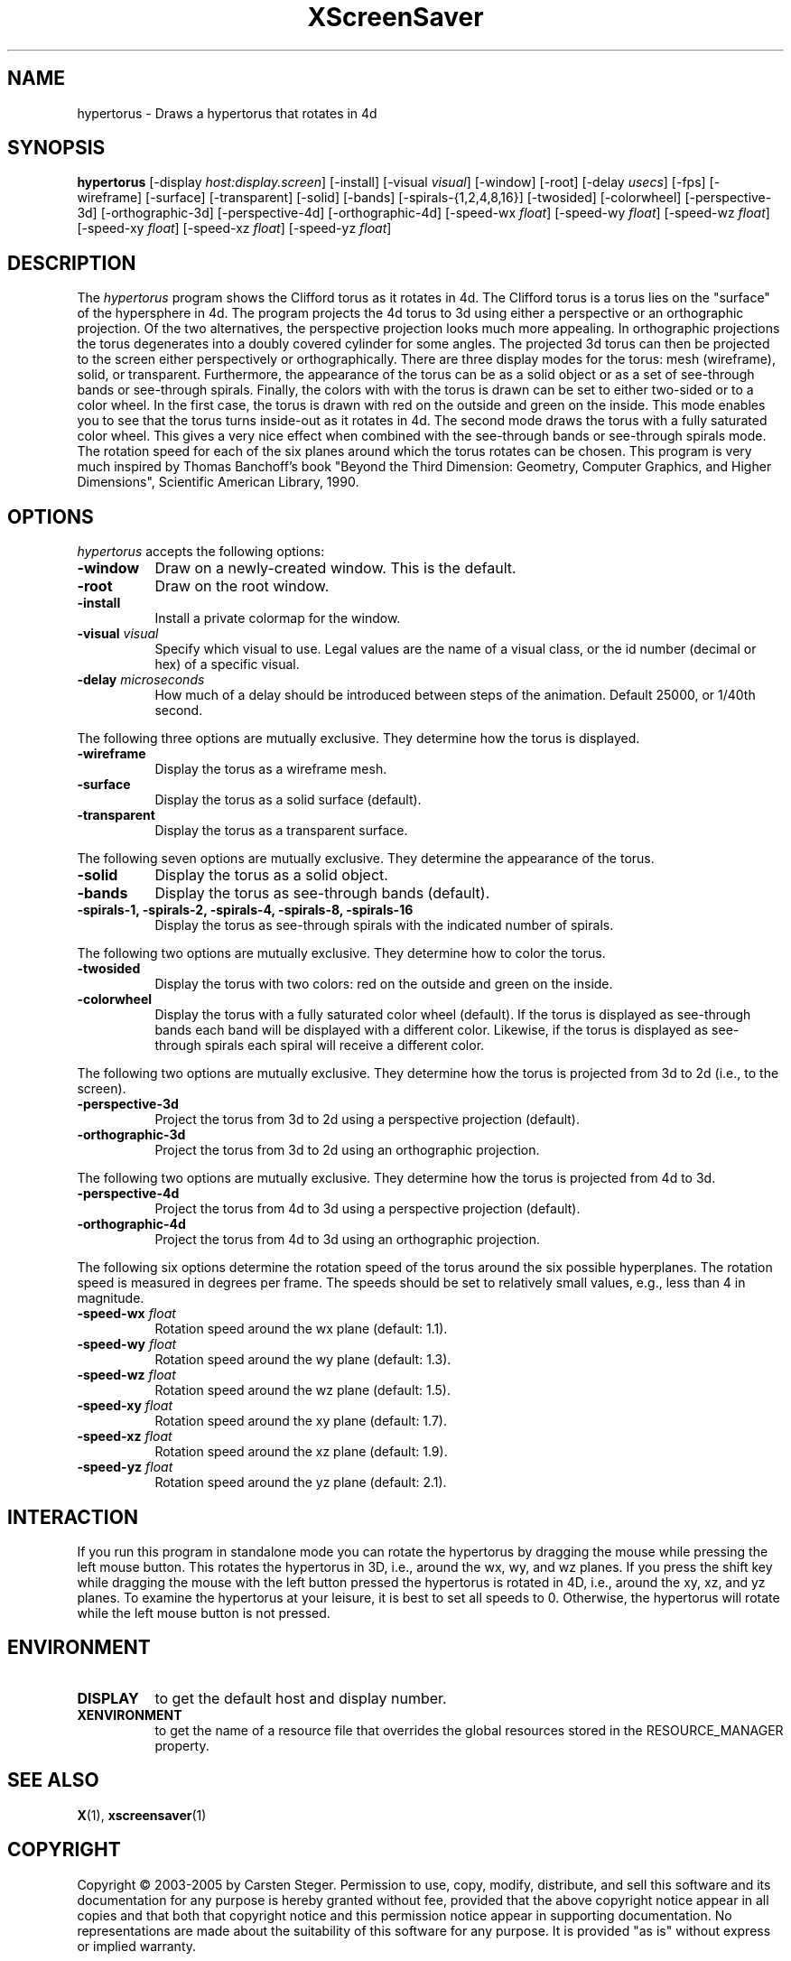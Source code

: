 .TH XScreenSaver 1 "" "X Version 11"
.SH NAME
hypertorus - Draws a hypertorus that rotates in 4d
.SH SYNOPSIS
.B hypertorus
[\-display \fIhost:display.screen\fP]
[\-install]
[\-visual \fIvisual\fP]
[\-window]
[\-root]
[\-delay \fIusecs\fP]
[\-fps]
[\-wireframe]
[\-surface]
[\-transparent]
[\-solid]
[\-bands]
[\-spirals-{1,2,4,8,16}]
[\-twosided]
[\-colorwheel]
[\-perspective-3d]
[\-orthographic-3d]
[\-perspective-4d]
[\-orthographic-4d]
[\-speed-wx \fIfloat\fP]
[\-speed-wy \fIfloat\fP]
[\-speed-wz \fIfloat\fP]
[\-speed-xy \fIfloat\fP]
[\-speed-xz \fIfloat\fP]
[\-speed-yz \fIfloat\fP]
.SH DESCRIPTION
The \fIhypertorus\fP program shows the Clifford torus as it rotates in
4d.  The Clifford torus is a torus lies on the "surface" of the
hypersphere in 4d.  The program projects the 4d torus to 3d using
either a perspective or an orthographic projection.  Of the two
alternatives, the perspective projection looks much more appealing.
In orthographic projections the torus degenerates into a doubly
covered cylinder for some angles.  The projected 3d torus can then be
projected to the screen either perspectively or orthographically.
There are three display modes for the torus: mesh (wireframe), solid,
or transparent.  Furthermore, the appearance of the torus can be as a
solid object or as a set of see-through bands or see-through spirals.
Finally, the colors with with the torus is drawn can be set to either
two-sided or to a color wheel.  In the first case, the torus is drawn
with red on the outside and green on the inside.  This mode enables
you to see that the torus turns inside-out as it rotates in 4d.  The
second mode draws the torus with a fully saturated color wheel.  This
gives a very nice effect when combined with the see-through bands or
see-through spirals mode.  The rotation speed for each of the six
planes around which the torus rotates can be chosen.  This program is
very much inspired by Thomas Banchoff's book "Beyond the Third
Dimension: Geometry, Computer Graphics, and Higher Dimensions",
Scientific American Library, 1990.
.SH OPTIONS
.I hypertorus
accepts the following options:
.TP 8
.B \-window
Draw on a newly-created window.  This is the default.
.TP 8
.B \-root
Draw on the root window.
.TP 8
.B \-install
Install a private colormap for the window.
.TP 8
.B \-visual \fIvisual\fP
Specify which visual to use.  Legal values are the name of a visual
class, or the id number (decimal or hex) of a specific visual.
.TP 8
.B \-delay \fImicroseconds\fP
How much of a delay should be introduced between steps of the
animation.  Default 25000, or 1/40th second.
.PP
The following three options are mutually exclusive.  They determine
how the torus is displayed.
.TP 8
.B \-wireframe
Display the torus as a wireframe mesh.
.TP 8
.B \-surface
Display the torus as a solid surface (default).
.TP 8
.B \-transparent
Display the torus as a transparent surface.
.PP
The following seven options are mutually exclusive.  They determine the
appearance of the torus.
.TP 8
.B \-solid
Display the torus as a solid object.
.TP 8
.B \-bands
Display the torus as see-through bands (default).
.TP 8
.B \-spirals-1, \-spirals-2, \-spirals-4, \-spirals-8, \-spirals-16
Display the torus as see-through spirals with the indicated number of
spirals.
.PP
The following two options are mutually exclusive.  They determine how
to color the torus.
.TP 8
.B \-twosided
Display the torus with two colors: red on the outside and green on
the inside.
.TP 8
.B \-colorwheel
Display the torus with a fully saturated color wheel (default).  If
the torus is displayed as see-through bands each band will be
displayed with a different color.  Likewise, if the torus is displayed
as see-through spirals each spiral will receive a different color.
.PP
The following two options are mutually exclusive.  They determine how
the torus is projected from 3d to 2d (i.e., to the screen).
.TP 8
.B \-perspective-3d
Project the torus from 3d to 2d using a perspective projection
(default).
.TP 8
.B \-orthographic-3d
Project the torus from 3d to 2d using an orthographic projection.
.PP
The following two options are mutually exclusive.  They determine how
the torus is projected from 4d to 3d.
.TP 8
.B \-perspective-4d
Project the torus from 4d to 3d using a perspective projection
(default).
.TP 8
.B \-orthographic-4d
Project the torus from 4d to 3d using an orthographic projection.
.PP
The following six options determine the rotation speed of the torus
around the six possible hyperplanes.  The rotation speed is measured
in degrees per frame.  The speeds should be set to relatively small
values, e.g., less than 4 in magnitude.
.TP 8
.B \-speed-wx \fIfloat\fP
Rotation speed around the wx plane (default: 1.1).
.TP 8
.B \-speed-wy \fIfloat\fP
Rotation speed around the wy plane (default: 1.3).
.TP 8
.B \-speed-wz \fIfloat\fP
Rotation speed around the wz plane (default: 1.5).
.TP 8
.B \-speed-xy \fIfloat\fP
Rotation speed around the xy plane (default: 1.7).
.TP 8
.B \-speed-xz \fIfloat\fP
Rotation speed around the xz plane (default: 1.9).
.TP 8
.B \-speed-yz \fIfloat\fP
Rotation speed around the yz plane (default: 2.1).
.SH INTERACTION
If you run this program in standalone mode you can rotate the
hypertorus by dragging the mouse while pressing the left mouse button.
This rotates the hypertorus in 3D, i.e., around the wx, wy, and wz
planes.  If you press the shift key while dragging the mouse with the
left button pressed the hypertorus is rotated in 4D, i.e., around the
xy, xz, and yz planes.  To examine the hypertorus at your leisure, it
is best to set all speeds to 0.  Otherwise, the hypertorus will rotate
while the left mouse button is not pressed.
.SH ENVIRONMENT
.PP
.TP 8
.B DISPLAY
to get the default host and display number.
.TP 8
.B XENVIRONMENT
to get the name of a resource file that overrides the global resources
stored in the RESOURCE_MANAGER property.
.SH SEE ALSO
.BR X (1),
.BR xscreensaver (1)
.SH COPYRIGHT
Copyright \(co 2003-2005 by Carsten Steger.  Permission to use, copy, modify, 
distribute, and sell this software and its documentation for any purpose is 
hereby granted without fee, provided that the above copyright notice appear 
in all copies and that both that copyright notice and this permission notice
appear in supporting documentation.  No representations are made about the 
suitability of this software for any purpose.  It is provided "as is" without
express or implied warranty.
.SH AUTHOR
Carsten Steger <carsten@mirsanmir.org>, 28-sep-2005.
